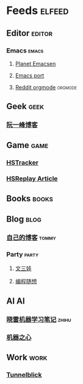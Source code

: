 * Feeds                                                              :elfeed:
** Editor                                                           :editor:
*** Emacs                                                           :emacs:
**** [[http://planet.emacsen.org/atom.xml][Planet Emacsen]]
**** [[https://github.com/railwaycat/homebrew-emacsmacport/releases.atom][Emacs port]]
**** [[https://www.reddit.com/r/orgmode/.rss][Reddit orgmode]]                                              :orgmode:
** Geek                                                               :geek:
*** [[http://www.ruanyifeng.com/blog/atom.xml][阮一峰博客]]
** Game                                                               :game:
*** [[https://github.com/HearthSim/HSTracker/releases.atom][HSTracker]]
*** [[http://feed43.com/7464425312130006.xml][HSReplay Article]]
** Books                                                             :books:
** Blog                                                               :blog:
*** [[http://tommyjiang.coding.me/atom.xml][自己的博客]]                                                      :tommy:
*** Party                                                           :party:
**** [[https://feed43.com/6050302227821176.xml][文三娃]]
**** [[https://feed43.com/0560223450807214.xml][编程随想]]
** AI                                                                   :AI:
*** [[https://rss.lilydjwg.me/zhihuzhuanlan/xiaoleimlnote][晓雷机器学习笔记]]                                                :zhihu:
*** [[https://rss.lilydjwg.me/zhihuzhuanlan/jiqizhixin?group_id=927220614751195136][机器之心]]
** Work                                                               :work:
*** [[https://github.com/Tunnelblick/Tunnelblick/releases.atom][Tunnelblick]]

